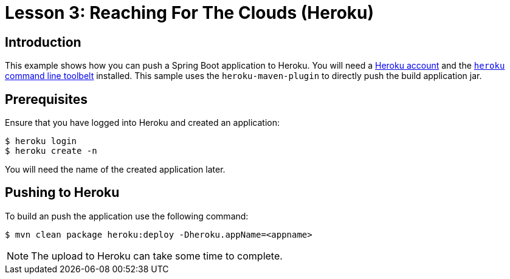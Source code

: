 :compat-mode:
= Lesson 3: Reaching For The Clouds (Heroku)

== Introduction
This example shows how you can push a Spring Boot application to Heroku. You
will need a https://heroku.com/[Heroku account] and the
https://devcenter.heroku.com/articles/getting-started-with-java#set-up[`heroku` command
line toolbelt] installed. This sample uses the `heroku-maven-plugin` to directly push
the build application jar.

== Prerequisites
Ensure that you have logged into Heroku and created an application:

```
$ heroku login
$ heroku create -n
```

You will need the name of the created application later.

== Pushing to Heroku
To build an push the application use the following command:

```
$ mvn clean package heroku:deploy -Dheroku.appName=<appname>
```

NOTE: The upload to Heroku can take some time to complete.
